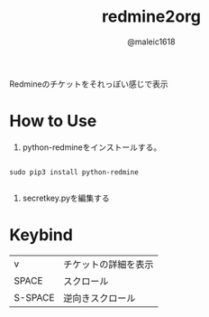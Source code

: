 #+TITLE: redmine2org
#+AUTHOR: @maleic1618

Redmineのチケットをそれっぽい感じで表示

* How to Use

1. python-redmineをインストールする。

#+BEGIN_SRC

    sudo pip3 install python-redmine

#+END_SRC

2. secretkey.pyを編集する

* Keybind

| v       | チケットの詳細を表示 |
| SPACE   | スクロール           |
| S-SPACE | 逆向きスクロール     |

